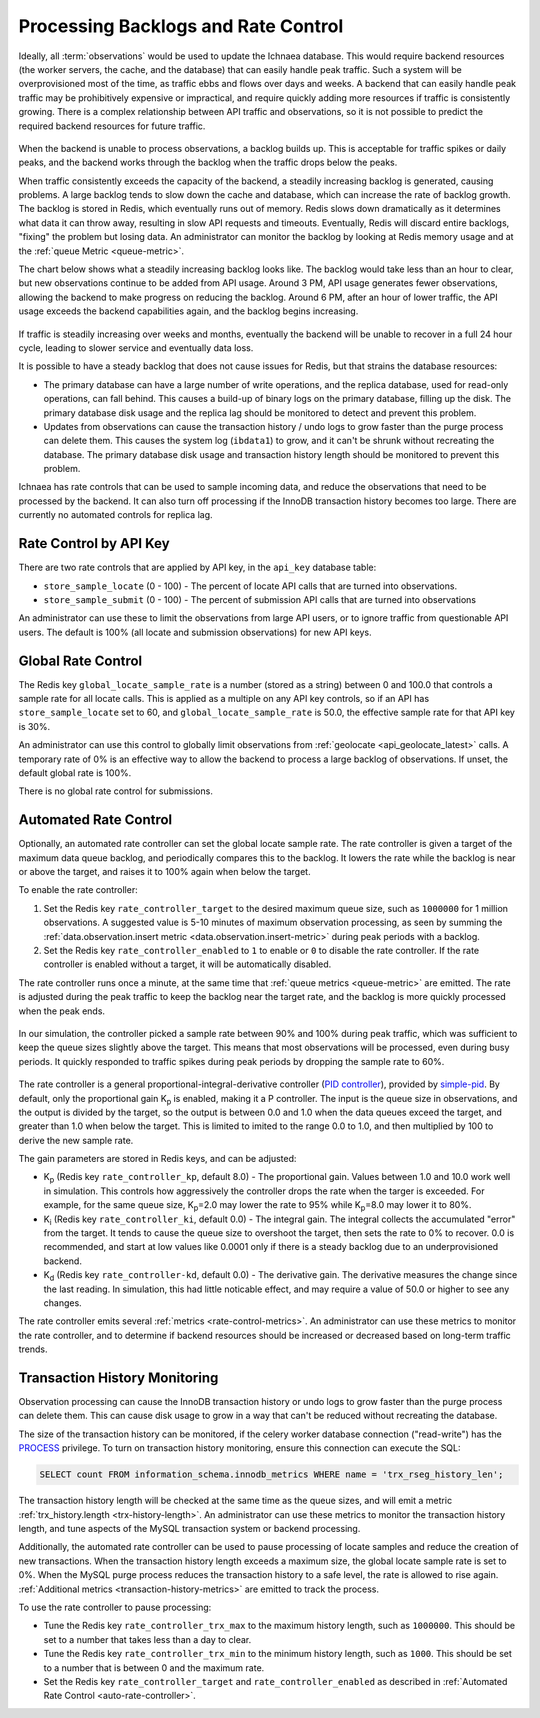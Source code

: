 .. _rate_control:

====================================
Processing Backlogs and Rate Control
====================================

Ideally, all :term:`observations` would be used to update the Ichnaea database.
This would require backend resources (the worker servers, the cache,
and the database) that can easily handle peak traffic. Such a system will be
overprovisioned most of the time, as traffic ebbs and flows over days and weeks.
A backend that can easily handle peak traffic may be prohibitively expensive or
impractical, and require quickly adding more resources if traffic is
consistently growing. There is a complex relationship between API traffic and
observations, so it is not possible to predict the required backend resources
for future traffic.

.. Source document:
.. https://docs.google.com/spreadsheets/d/13L6RTfr-ttevGJYRrhxFkIJtssr2I4sKgRYYlJU3MFE/edit?usp=sharing

.. figure:: images/monthly_traffic.svg
   :width: 700px
   :height: 430px
   :align: center
   :alt: Monthly traffic to service. There is a daily cycle as well as a weekly cycle, and the trend is up.

When the backend is unable to process observations, a backlog builds up. This
is acceptable for traffic spikes or daily peaks, and the backend works through
the backlog when the traffic drops below the peaks.

When traffic consistently exceeds the capacity of the backend, a steadily
increasing backlog is generated, causing problems.  A large backlog tends to
slow down the cache and database, which can increase the rate of backlog growth.
The backlog is stored in Redis, which eventually runs out of memory. Redis
slows down dramatically as it determines what data it can throw away, resulting
in slow API requests and timeouts.  Eventually, Redis will discard entire
backlogs, "fixing" the problem but losing data.  An administrator can monitor
the backlog by looking at Redis memory usage and at the :ref:`queue Metric
<queue-metric>`.

The chart below shows what a steadily increasing backlog looks like. The
backlog would take less than an hour to clear, but new observations continue to
be added from API usage.  Around 3 PM, API usage generates fewer observations,
allowing the backend to make progress on reducing the backlog. Around 6 PM,
after an hour of lower traffic, the API usage exceeds the backend capabilities
again, and the backlog begins increasing.

.. Source document:
.. https://docs.google.com/spreadsheets/d/1FQMB6tof7atdrWY_hqwL5t-PBjVklktjF56u8ZJ1lZw/edit?usp=sharing

.. figure:: images/backlog_due_to_excess_observations.svg
   :width: 700px
   :height: 430px
   :align: center
   :alt: A backlog builds up from 6 AM to 3 PM, takes nearly 3 hours to clear, and starts building again.

If traffic is steadily increasing over weeks and months, eventually the backend
will be unable to recover in a full 24 hour cycle, leading to slower service
and eventually data loss.

It is possible to have a steady backlog that does not cause issues for Redis,
but that strains the database resources:

* The primary database can have a large number of write operations, and the
  replica database, used for read-only operations, can fall behind. This causes
  a build-up of binary logs on the primary database, filling up the disk. The
  primary database disk usage and the replica lag should be monitored to detect
  and prevent this problem.
* Updates from observations can cause the transaction history / undo logs
  to grow faster than the purge process can delete them. This causes the
  system log (``ibdata1``) to grow, and it can't be shrunk without recreating
  the database. The primary database disk usage and transaction history length
  should be monitored to prevent this problem.

Ichnaea has rate controls that can be used to sample incoming data, and reduce
the observations that need to be processed by the backend. It can also turn
off processing if the InnoDB transaction history becomes too large. There are
currently no automated controls for replica lag.

Rate Control by API Key
=======================
There are two rate controls that are applied by API key, in the ``api_key``
database table:

* ``store_sample_locate`` (0 - 100) - The percent of locate API calls that are
  turned into observations.
* ``store_sample_submit`` (0 - 100) - The percent of submission API calls that
  are turned into observations

An administrator can use these to limit the observations from large API users,
or to ignore traffic from questionable API users. The default is 100% (all
locate and submission observations) for new API keys.

.. _global-rate-control:

Global Rate Control
===================
The Redis key ``global_locate_sample_rate`` is a number (stored as a string)
between 0 and 100.0 that controls a sample rate for all locate calls. This is
applied as a multiple on any API key controls, so if an API has
``store_sample_locate`` set to 60, and ``global_locate_sample_rate`` is 50.0,
the effective sample rate for that API key is 30%.

An administrator can use this control to globally limit observations from
:ref:`geolocate <api_geolocate_latest>` calls. A temporary rate of 0% is an
effective way to allow the backend to process a large backlog of observations.
If unset, the default global rate is 100%.

There is no global rate control for submissions.

.. _auto-rate-controller:

Automated Rate Control
======================
Optionally, an automated rate controller can set the global locate sample rate.
The rate controller is given a target of the maximum data queue backlog, and
periodically compares this to the backlog. It lowers the rate while the backlog
is near or above the target, and raises it to 100% again when below the target.

To enable the rate controller:

1. Set the Redis key ``rate_controller_target`` to the desired maximum queue
   size, such as ``1000000`` for 1 million observations. A suggested value is
   5-10 minutes of maximum observation processing, as seen by summing the
   :ref:`data.observation.insert metric <data.observation.insert-metric>`
   during peak periods with a backlog.
2. Set the Redis key ``rate_controller_enabled`` to ``1`` to enable or ``0``
   to disable the rate controller. If the rate controller is enabled without
   a target, it will be automatically disabled.

The rate controller runs once a minute, at the same time that
:ref:`queue metrics <queue-metric>` are emitted. The rate is adjusted during
the peak traffic to keep the backlog near the target rate, and the backlog is
more quickly processed when the peak ends.

.. Source document:
.. https://docs.google.com/spreadsheets/d/1FQMB6tof7atdrWY_hqwL5t-PBjVklktjF56u8ZJ1lZw/edit?usp=sharing

.. figure:: images/backlog_with_rate_control.svg
   :width: 700px
   :height: 430px
   :align: center
   :alt: The backlog reaches a maximum around the target, and clears more quickly when the input reduces

In our simulation, the controller picked a sample rate between 90% and 100%
during peak traffic, which was sufficient to keep the queue sizes slightly
above the target. This means that most observations will be processed, even
during busy periods. It quickly responded to traffic spikes during peak
periods by dropping the sample rate to 60%.

.. Source document:
.. https://docs.google.com/spreadsheets/d/1FQMB6tof7atdrWY_hqwL5t-PBjVklktjF56u8ZJ1lZw/edit?usp=sharing

.. figure:: images/sample_rate_during_backlog.svg
   :width: 700px
   :height: 430px
   :align: center
   :alt: The sample rate drops to around 90% during peaks, and to 50% during an input spike.

The rate controller is a general proportional-integral-derivative controller
(`PID controller`_), provided by `simple-pid`_.  By default, only the
proportional gain K\ :sub:`p` is enabled, making it a P controller. The input
is the queue size in observations, and the output is divided by the target, so
the output is between 0.0 and 1.0 when the data queues exceed the target, and
greater than 1.0 when below the target. This is limited to imited to the range
0.0 to 1.0, and then multiplied by 100 to derive the new sample rate.

.. _`PID controller`: https://en.wikipedia.org/wiki/PID_controller
.. _`simple-pid`: https://simple-pid.readthedocs.io/en/latest/

The gain parameters are stored in Redis keys, and can be adjusted:

* K\ :sub:`p` (Redis key ``rate_controller_kp``, default 8.0) - The
  proportional gain. Values between 1.0 and 10.0 work well in simulation.
  This controls how aggressively the controller drops the rate when the
  targer is exceeded. For example, for the same queue size,
  K\ :sub:`p`\ =2.0 may lower the rate to 95% while K\ :sub:`p`\ =8.0
  may lower it to 80%.
* K\ :sub:`i` (Redis key ``rate_controller_ki``, default 0.0) - The integral
  gain. The integral collects the accumulated "error" from the target. It tends
  to cause the queue size to overshoot the target, then sets the rate to 0% to
  recover. 0.0 is recommended, and start at low values like 0.0001 only if
  there is a steady backlog due to an underprovisioned backend.
* K\ :sub:`d` (Redis key ``rate_controller-kd``, default 0.0) - The derivative
  gain. The derivative measures the change since the last reading. In
  simulation, this had little noticable effect, and may require a value of
  50.0 or higher to see any changes.

The rate controller emits several :ref:`metrics <rate-control-metrics>`.
An administrator can use these metrics to monitor the rate controller, and to
determine if backend resources should be increased or decreased based on
long-term traffic trends.

.. _transaction-history-monitoring:

Transaction History Monitoring
==============================
Observation processing can cause the InnoDB transaction history or undo logs
to grow faster than the purge process can delete them. This can cause disk
usage to grow in a way that can't be reduced without recreating the
database.

The size of the transaction history can be monitored, if the celery worker
database connection ("read-write") has the `PROCESS`_ privilege.  To turn on
transaction history monitoring, ensure this connection can execute the SQL:

.. code-block:: sql

    SELECT count FROM information_schema.innodb_metrics WHERE name = 'trx_rseg_history_len';

.. _`PROCESS`: https://dev.mysql.com/doc/refman/5.7/en/privileges-provided.html#priv_process

The transaction history length will be checked at the same time as the queue
sizes, and will emit a metric :ref:`trx_history.length <trx-history-length>`.
An administrator can use these metrics to monitor the transaction history
length, and tune aspects of the MySQL transaction system or backend processing.

Additionally, the automated rate controller can be used to pause processing
of locate samples and reduce the creation of new transactions. When the
transaction history length exceeds a maximum size, the global locate sample
rate is set to 0%. When the MySQL purge process reduces the transaction history
to a safe level, the rate is allowed to rise again.
:ref:`Additional metrics <transaction-history-metrics>` are emitted to track
the process.

To use the rate controller to pause processing:

* Tune the Redis key ``rate_controller_trx_max`` to the maximum history length,
  such as ``1000000``. This should be set to a number that takes less than a
  day to clear.
* Tune the Redis key ``rate_controller_trx_min`` to the minimum history length,
  such as ``1000``. This should be set to a number that is between 0 and the
  maximum rate.
* Set the Redis key ``rate_controller_target`` and ``rate_controller_enabled``
  as described in :ref:`Automated Rate Control <auto-rate-controller>`.
